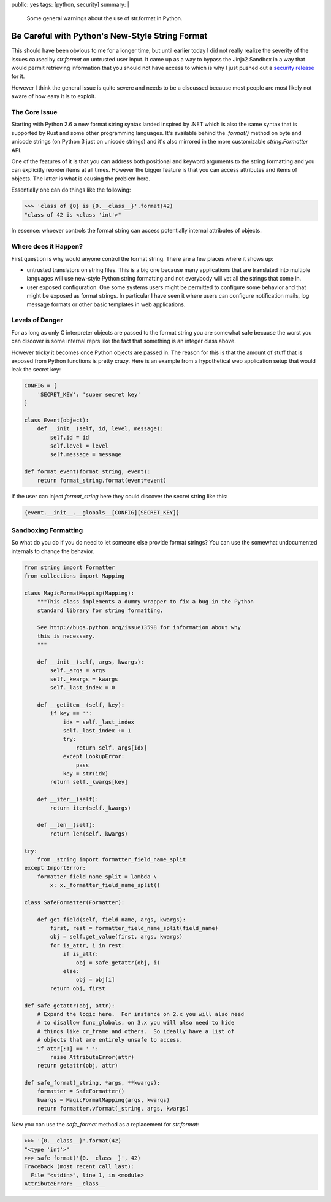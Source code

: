 public: yes
tags: [python, security]
summary: |
  Some general warnings about the use of str.format in Python.

Be Careful with Python's New-Style String Format
================================================

This should have been obvious to me for a longer time, but until earlier
today I did not really realize the severity of the issues caused by
`str.format` on untrusted user input.  It came up as a way to bypass the
Jinja2 Sandbox in a way that would permit retrieving information that you
should not have access to which is why I just pushed out a `security
release <https://www.palletsprojects.com/blog/jinja-281-released/>`_ for
it.

However I think the general issue is quite severe and needs to be a
discussed because most people are most likely not aware of how easy it is
to exploit.

The Core Issue
--------------

Starting with Python 2.6 a new format string syntax landed inspired by
.NET which is also the same syntax that is supported by Rust and some
other programming languages.  It's available behind the `.format()` method
on byte and unicode strings (on Python 3 just on unicode strings) and it's
also mirrored in the more customizable `string.Formatter` API.

One of the features of it is that you can address both positional and
keyword arguments to the string formatting and you can explicitly reorder
items at all times.  However the bigger feature is that you can access
attributes and items of objects.  The latter is what is causing the
problem here.

Essentially one can do things like the following:

.. sourcecode:: pycon

    >>> 'class of {0} is {0.__class__}'.format(42)
    "class of 42 is <class 'int'>"

In essence: whoever controls the format string can access potentially
internal attributes of objects.

Where does it Happen?
---------------------

First question is why would anyone control the format string.  There are a
few places where it shows up:

*   untrusted translators on string files.  This is a big one because many
    applications that are translated into multiple languages will use
    new-style Python string formatting and not everybody will vet all the
    strings that come in.
*   user exposed configuration.  One some systems users might be permitted
    to configure some behavior and that might be exposed as format
    strings.  In particular I have seen it where users can configure
    notification mails, log message formats or other basic templates in web
    applications.

Levels of Danger
----------------

For as long as only C interpreter objects are passed to the format string
you are somewhat safe because the worst you can discover is some internal
reprs like the fact that something is an integer class above.

However tricky it becomes once Python objects are passed in.  The reason
for this is that the amount of stuff that is exposed from Python functions
is pretty crazy.  Here is an example from a hypothetical web application
setup that would leak the secret key:

.. sourcecode:: python

    CONFIG = {
        'SECRET_KEY': 'super secret key'
    }

    class Event(object):
        def __init__(self, id, level, message):
            self.id = id
            self.level = level
            self.message = message

    def format_event(format_string, event):
        return format_string.format(event=event)

If the user can inject `format_string` here they could discover the secret
string like this:

.. sourcecode:: text

    {event.__init__.__globals__[CONFIG][SECRET_KEY]}

Sandboxing Formatting
---------------------

So what do you do if you do need to let someone else provide format
strings?  You can use the somewhat undocumented internals to change the
behavior.

.. sourcecode:: python

    from string import Formatter
    from collections import Mapping

    class MagicFormatMapping(Mapping):
        """This class implements a dummy wrapper to fix a bug in the Python
        standard library for string formatting.

        See http://bugs.python.org/issue13598 for information about why
        this is necessary.
        """

        def __init__(self, args, kwargs):
            self._args = args
            self._kwargs = kwargs
            self._last_index = 0

        def __getitem__(self, key):
            if key == '':
                idx = self._last_index
                self._last_index += 1
                try:
                    return self._args[idx]
                except LookupError:
                    pass
                key = str(idx)
            return self._kwargs[key]

        def __iter__(self):
            return iter(self._kwargs)

        def __len__(self):
            return len(self._kwargs)

    try:
        from _string import formatter_field_name_split
    except ImportError:
        formatter_field_name_split = lambda \
            x: x._formatter_field_name_split()

    class SafeFormatter(Formatter):

        def get_field(self, field_name, args, kwargs):
            first, rest = formatter_field_name_split(field_name)
            obj = self.get_value(first, args, kwargs)
            for is_attr, i in rest:
                if is_attr:
                    obj = safe_getattr(obj, i)
                else:
                    obj = obj[i]
            return obj, first

    def safe_getattr(obj, attr):
        # Expand the logic here.  For instance on 2.x you will also need
        # to disallow func_globals, on 3.x you will also need to hide
        # things like cr_frame and others.  So ideally have a list of
        # objects that are entirely unsafe to access.
        if attr[:1] == '_':
            raise AttributeError(attr)
        return getattr(obj, attr)

    def safe_format(_string, *args, **kwargs):
        formatter = SafeFormatter()
        kwargs = MagicFormatMapping(args, kwargs)
        return formatter.vformat(_string, args, kwargs)

Now you can use the `safe_format` method as a replacement for
`str.format`:

.. sourcecode:: pycon

    >>> '{0.__class__}'.format(42)
    "<type 'int'>"
    >>> safe_format('{0.__class__}', 42)
    Traceback (most recent call last):
      File "<stdin>", line 1, in <module>
    AttributeError: __class__
